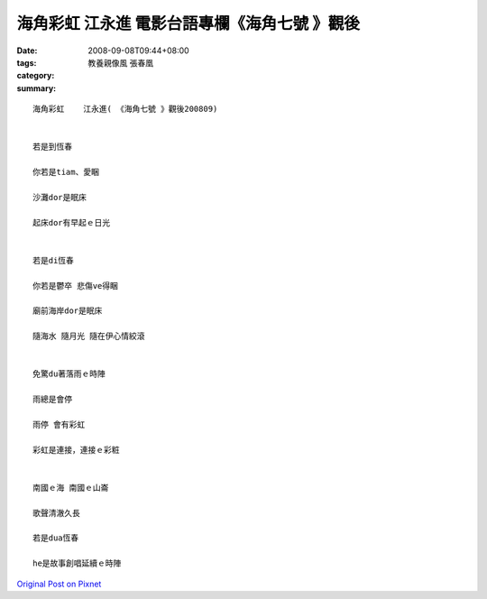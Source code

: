 海角彩虹    江永進   電影台語專欄《海角七號 》觀後
#######################################################################

:date: 2008-09-08T09:44+08:00
:tags: 
:category: 教養親像風  張春凰
:summary: 


:: 

  海角彩虹    江永進( 《海角七號 》觀後200809)


  若是到恆春

  你若是tiam、愛睏

  沙灘dor是眠床

  起床dor有早起ｅ日光


  若是di恆春

  你若是鬱卒 悲傷ve得睏

  廟前海岸dor是眠床

  隨海水 隨月光 隨在伊心情絞滾


  免驚du著落雨ｅ時陣

  雨總是會停

  雨停 會有彩虹

  彩虹是連接，連接ｅ彩粧


  南國ｅ海 南國ｅ山崙

  歌聲清澈久長

  若是dua恆春

  he是故事創唱延續ｅ時陣



`Original Post on Pixnet <http://nanomi.pixnet.net/blog/post/21736385>`_